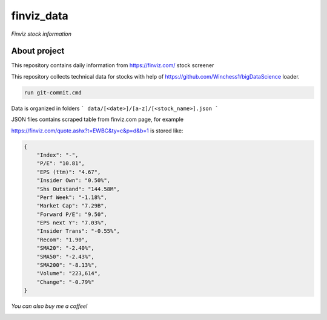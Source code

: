 finviz_data
########
*Finviz stock information*

About project
-----
This repository contains daily information from https://finviz.com/ stock screener

This repository collects technical data for stocks with help of https://github.com/Winchess1/bigDataScience loader.

.. code:: bash

   run git-commit.cmd

Data is organized in folders
```
data/[<date>]/[a-z]/[<stock_name>].json
```

JSON files contains scraped table from finviz.com page, for example

https://finviz.com/quote.ashx?t=EWBC&ty=c&p=d&b=1
is stored like:

.. code:: json

    {
        "Index": "-",
        "P/E": "10.81",
        "EPS (ttm)": "4.67",
        "Insider Own": "0.50%",
        "Shs Outstand": "144.58M",
        "Perf Week": "-1.18%",
        "Market Cap": "7.29B",
        "Forward P/E": "9.50",
        "EPS next Y": "7.03%",
        "Insider Trans": "-0.55%",
        "Recom": "1.90",
        "SMA20": "-2.40%",
        "SMA50": "-2.43%",
        "SMA200": "-8.13%",
        "Volume": "223,614",
        "Change": "-0.79%"
    }


*You can also buy me a coffee!*

.. image:: http://rickrduncan.com/wp-content/uploads/2017/11/buy-me-coffee-paypal.png
        :target: https://paypal.me/ishmalex
